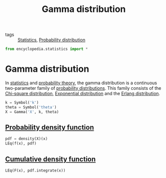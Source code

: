 #+title: Gamma distribution
#+roam_tags: statistics continuous maximum entropy

- tags :: [[file:20210219102643-statistics.org][Statistics]], [[file:20210219103418-probability_distribution.org][Probability distribution]]

#+call: init()

#+begin_src jupyter-python
from encyclopedia.statistics import *
#+end_src

#+RESULTS:

* Gamma distribution
In [[file:20210219102643-statistics.org][statistics]] and [[file:20210313082049-probability_theory.org][probability theory]], the gamma distribution is a continuous
two-parameter family of [[file:20210219103418-probability_distribution.org][probability distributions]]. This family consists of the
[[file:20210309171826-chi_square_distribution.org][Chi-square distribution]], [[file:20210315164132-exponential_distribution.org][Exponential distribution]] and the [[file:20210315165708-erlang_distribution.org][Erlang distribution]].

#+begin_src jupyter-python
k = Symbol('k')
theta = Symbol('theta')
X = Gamma('X', k, theta)
#+end_src

** [[file:20210315170643-probability_density_function.org][Probability density function]]

#+begin_src jupyter-python
pdf = density(X)(x)
LEq(f(x), pdf)
#+end_src

#+RESULTS:
:RESULTS:
\begin{equation}f{\left(x \right)}=\frac{\theta^{- k} x^{k - 1} e^{- \frac{x}{\theta}}}{\Gamma\left(k\right)}\end{equation}
:END:

** [[file:20210315171336-cumulative_density_function.org][Cumulative density function]]
#+begin_src jupyter-python
LEq(F(x), pdf.integrate(x))
#+end_src

#+RESULTS:
:RESULTS:
\begin{equation}F{\left(x \right)}=\frac{k \gamma\left(k, \frac{x}{\theta}\right)}{\Gamma\left(k + 1\right)}\end{equation}
:END:
